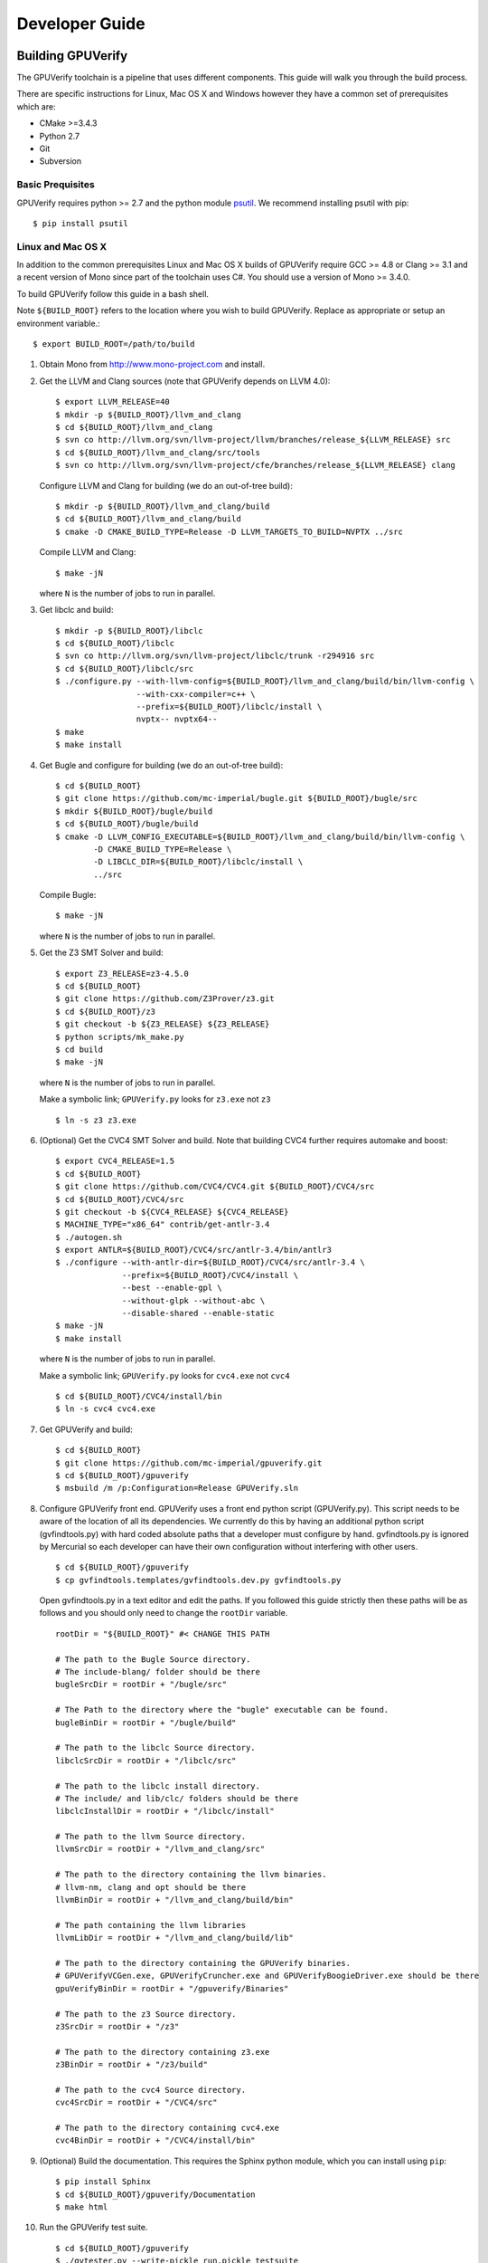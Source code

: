 =================================
Developer Guide
=================================

Building GPUVerify
==================

The GPUVerify toolchain is a pipeline that uses different components.
This guide will walk you through the build process.

There are specific instructions for Linux, Mac OS X and Windows however they
have a common set of prerequisites which are:

* CMake >=3.4.3
* Python 2.7
* Git
* Subversion

Basic Prequisites
-----------------

GPUVerify requires python >= 2.7 and the python module `psutil <https://github.com/giampaolo/psutil>`_.
We recommend installing psutil with pip::

     $ pip install psutil

Linux and Mac OS X
------------------
In addition to the common prerequisites Linux and Mac OS X builds of GPUVerify
require GCC >= 4.8 or Clang >= 3.1 and a recent version of Mono since part of
the toolchain uses C#. You should use a version of Mono >= 3.4.0.

To build GPUVerify follow this guide in a bash shell.

Note ``${BUILD_ROOT}`` refers to the location where you wish to build GPUVerify.
Replace as appropriate or setup an environment variable.::

     $ export BUILD_ROOT=/path/to/build

..
  Note Sphinx is incredibly picky about indentation in lists. Everything
  in the list must be indented aligned with first letter of list text.
  Code blocks must start and end with a blank line and code blocks must be
  further indented from the list text.

#. Obtain Mono from `<http://www.mono-project.com>`_ and install.

#. Get the LLVM and Clang sources (note that GPUVerify depends on LLVM 4.0)::

     $ export LLVM_RELEASE=40
     $ mkdir -p ${BUILD_ROOT}/llvm_and_clang
     $ cd ${BUILD_ROOT}/llvm_and_clang
     $ svn co http://llvm.org/svn/llvm-project/llvm/branches/release_${LLVM_RELEASE} src
     $ cd ${BUILD_ROOT}/llvm_and_clang/src/tools
     $ svn co http://llvm.org/svn/llvm-project/cfe/branches/release_${LLVM_RELEASE} clang

   Configure LLVM and Clang for building (we do an out-of-tree build)::

     $ mkdir -p ${BUILD_ROOT}/llvm_and_clang/build
     $ cd ${BUILD_ROOT}/llvm_and_clang/build
     $ cmake -D CMAKE_BUILD_TYPE=Release -D LLVM_TARGETS_TO_BUILD=NVPTX ../src

   Compile LLVM and Clang::

     $ make -jN

   where ``N`` is the number of jobs to run in parallel.

#. Get libclc and build::

     $ mkdir -p ${BUILD_ROOT}/libclc
     $ cd ${BUILD_ROOT}/libclc
     $ svn co http://llvm.org/svn/llvm-project/libclc/trunk -r294916 src
     $ cd ${BUILD_ROOT}/libclc/src
     $ ./configure.py --with-llvm-config=${BUILD_ROOT}/llvm_and_clang/build/bin/llvm-config \
                      --with-cxx-compiler=c++ \
                      --prefix=${BUILD_ROOT}/libclc/install \
                      nvptx-- nvptx64--
     $ make
     $ make install

#. Get Bugle and configure for building (we do an out-of-tree build)::

     $ cd ${BUILD_ROOT}
     $ git clone https://github.com/mc-imperial/bugle.git ${BUILD_ROOT}/bugle/src
     $ mkdir ${BUILD_ROOT}/bugle/build
     $ cd ${BUILD_ROOT}/bugle/build
     $ cmake -D LLVM_CONFIG_EXECUTABLE=${BUILD_ROOT}/llvm_and_clang/build/bin/llvm-config \
             -D CMAKE_BUILD_TYPE=Release \
             -D LIBCLC_DIR=${BUILD_ROOT}/libclc/install \
             ../src

   Compile Bugle::

    $ make -jN

   where ``N`` is the number of jobs to run in parallel.

#. Get the Z3 SMT Solver and build::

    $ export Z3_RELEASE=z3-4.5.0
    $ cd ${BUILD_ROOT}
    $ git clone https://github.com/Z3Prover/z3.git
    $ cd ${BUILD_ROOT}/z3
    $ git checkout -b ${Z3_RELEASE} ${Z3_RELEASE}
    $ python scripts/mk_make.py
    $ cd build
    $ make -jN

   where ``N`` is the number of jobs to run in parallel.

   Make a symbolic link; ``GPUVerify.py`` looks for ``z3.exe`` not ``z3``
   ::

    $ ln -s z3 z3.exe

#. (Optional) Get the CVC4 SMT Solver and build.
   Note that building CVC4 further requires automake and boost::

    $ export CVC4_RELEASE=1.5
    $ cd ${BUILD_ROOT}
    $ git clone https://github.com/CVC4/CVC4.git ${BUILD_ROOT}/CVC4/src
    $ cd ${BUILD_ROOT}/CVC4/src
    $ git checkout -b ${CVC4_RELEASE} ${CVC4_RELEASE}
    $ MACHINE_TYPE="x86_64" contrib/get-antlr-3.4
    $ ./autogen.sh
    $ export ANTLR=${BUILD_ROOT}/CVC4/src/antlr-3.4/bin/antlr3
    $ ./configure --with-antlr-dir=${BUILD_ROOT}/CVC4/src/antlr-3.4 \
                  --prefix=${BUILD_ROOT}/CVC4/install \
                  --best --enable-gpl \
                  --without-glpk --without-abc \
                  --disable-shared --enable-static
    $ make -jN
    $ make install

   where ``N`` is the number of jobs to run in parallel.

   Make a symbolic link; ``GPUVerify.py`` looks for ``cvc4.exe`` not ``cvc4``
   ::

    $ cd ${BUILD_ROOT}/CVC4/install/bin
    $ ln -s cvc4 cvc4.exe

#. Get GPUVerify and build::

     $ cd ${BUILD_ROOT}
     $ git clone https://github.com/mc-imperial/gpuverify.git
     $ cd ${BUILD_ROOT}/gpuverify
     $ msbuild /m /p:Configuration=Release GPUVerify.sln

#. Configure GPUVerify front end.
   GPUVerify uses a front end python script (GPUVerify.py). This script needs
   to be aware of the location of all its dependencies. We currently do this by
   having an additional python script (gvfindtools.py) with hard coded absolute
   paths that a developer must configure by hand. gvfindtools.py is ignored by
   Mercurial so each developer can have their own configuration without
   interfering with other users.
   ::

     $ cd ${BUILD_ROOT}/gpuverify
     $ cp gvfindtools.templates/gvfindtools.dev.py gvfindtools.py

   Open gvfindtools.py in a text editor and edit the paths.
   If you followed this guide strictly then these paths will be as follows
   and you should only need to change the ``rootDir`` variable.
   ::

      rootDir = "${BUILD_ROOT}" #< CHANGE THIS PATH

      # The path to the Bugle Source directory.
      # The include-blang/ folder should be there
      bugleSrcDir = rootDir + "/bugle/src"

      # The Path to the directory where the "bugle" executable can be found.
      bugleBinDir = rootDir + "/bugle/build"

      # The path to the libclc Source directory.
      libclcSrcDir = rootDir + "/libclc/src"

      # The path to the libclc install directory.
      # The include/ and lib/clc/ folders should be there
      libclcInstallDir = rootDir + "/libclc/install"

      # The path to the llvm Source directory.
      llvmSrcDir = rootDir + "/llvm_and_clang/src"

      # The path to the directory containing the llvm binaries.
      # llvm-nm, clang and opt should be there
      llvmBinDir = rootDir + "/llvm_and_clang/build/bin"

      # The path containing the llvm libraries
      llvmLibDir = rootDir + "/llvm_and_clang/build/lib"

      # The path to the directory containing the GPUVerify binaries.
      # GPUVerifyVCGen.exe, GPUVerifyCruncher.exe and GPUVerifyBoogieDriver.exe should be there
      gpuVerifyBinDir = rootDir + "/gpuverify/Binaries"

      # The path to the z3 Source directory.
      z3SrcDir = rootDir + "/z3"

      # The path to the directory containing z3.exe
      z3BinDir = rootDir + "/z3/build"

      # The path to the cvc4 Source directory.
      cvc4SrcDir = rootDir + "/CVC4/src"

      # The path to the directory containing cvc4.exe
      cvc4BinDir = rootDir + "/CVC4/install/bin"

#. (Optional) Build the documentation. This requires the Sphinx python module,
   which you can install using ``pip``::

    $ pip install Sphinx
    $ cd ${BUILD_ROOT}/gpuverify/Documentation
    $ make html

#. Run the GPUVerify test suite.
   ::

     $ cd ${BUILD_ROOT}/gpuverify
     $ ./gvtester.py --write-pickle run.pickle testsuite

   To run the GPUVerify test suite using the CVC4 SMT Solver:
   ::

     $ ./gvtester.py --gvopt="--solver=cvc4" --write-pickle run.pickle testsuite

   You can also check that your test run matches the current baseline.
   ::

     $ ./gvtester.py --compare-pickle testsuite/baseline.pickle run.pickle

   You should expect the last line of output to be.::

     INFO:testsuite/baseline.pickle = new.pickle

   This means that your install passes the regression suite.

Windows
-------
In addition to the common prerequisites a Windows build of GPUVerify requires
Microsoft Visual Studio 2015 (Update 3) or later.

To build GPUVerify follow this guide in a powershell window.

Note ``${BUILD_ROOT}`` refers to where ever you wish to build GPUVerify.
Replace as appropriate or setup an environment variable.::

      > ${BUILD_ROOT}='C:\path\to\build'

We recommend that you build GPUVerify to a local hard drive like ``C:``
since this avoids problems with invoking scripts on network mounted
drives.

#. (Optional) Setup Microsoft Visual Studio tools for your shell.
   This will enable you to build projects from the command line.::

      pushd 'C:\Program Files (x86)\Microsoft Visual Studio 14.0\VC'
      cmd /c "vcvarsall.bat & set" | foreach {
        if ($_ -match "=") {
          $v = $_.split("="); set-item -force -path "ENV:\$($v[0])" -value "$($v[1])"
        }
      }
      popd

   You can add this permanently to your ``$Profile`` so that the Microsoft
   compiler is always available at the command-line.

   In case you have Visual Studio 2017, replace ``Microsoft Visual Studio 14.0``
   by ``Microsoft Visual Studio 15.0``.

#. Get the LLVM and Clang sources (note that GPUVerify depends LLVM 4.0)::

      > $LLVM_RELEASE=40
      > mkdir ${BUILD_ROOT}\llvm_and_clang
      > cd ${BUILD_ROOT}\llvm_and_clang
      > svn co http://llvm.org/svn/llvm-project/llvm/branches/release_$LLVM_RELEASE src
      > cd ${BUILD_ROOT}\llvm_and_clang\src\tools
      > svn co http://llvm.org/svn/llvm-project/cfe/branches/release_$LLVM_RELEASE clang

   Configure LLVM and Clang for building (we do an out-of-tree build)::

      > mkdir ${BUILD_ROOT}\llvm_and_clang\build
      > cd ${BUILD_ROOT}\llvm_and_clang\build
      > cmake -G "Visual Studio 14" `
              -D LLVM_TARGETS_TO_BUILD="X86;NVPTX" `
              ..\src

   In case you have Visual Studio 2017, replace ``Visual Studio 14`` by
   ``Visual Studio 15``. This may require CMake version 3.7.2 or later.

   Compile LLVM and Clang. You can do this by opening ``LLVM.sln`` in Visual
   Studio and building, or alternatively, if you have setup the Microsoft tools
   for the command line, then::

      > msbuild /m /p:Configuration=Release LLVM.sln

#. Get libclc source and binaries. You can download the binaries from the
   GPUVerify website and unzip this in ``${BUILD_ROOT}``. From the command
   line do::

      > mkdir ${BUILD_ROOT}\libclc
      > cd ${BUILD_ROOT}\libclc
      > svn co http://llvm.org/svn/llvm-project/libclc/trunk -r294916 src
      > cd ${BUILD_ROOT}
      > $libclc_url = "http://multicore.doc.ic.ac.uk/tools/downloads/libclc-nightly.zip"
      > (new-object System.Net.WebClient).DownloadFile($libclc_url, "${BUILD_ROOT}\libclc-nightly.zip")
      > $shell = new-object -com shell.application
      > $zip   = $shell.namespace("${BUILD_ROOT}\libclc-nightly.zip")
      > $dest  = $shell.namespace("${BUILD_ROOT}")
      > $dest.Copyhere($zip.items(), 0x14)
      > del ${BUILD_ROOT}\libclc-nightly.zip

#. Get Bugle and configure for building (we do an out-of-tree build)::

      > cd ${BUILD_ROOT}
      > mkdir ${BUILD_ROOT}\bugle
      > git clone https://github.com/mc-imperial/bugle.git ${BUILD_ROOT}\bugle\src
      > mkdir ${BUILD_ROOT}\bugle\build
      > cd ${BUILD_ROOT}\bugle\build
      > $LLVM_SRC = "${BUILD_ROOT}\llvm_and_clang\src"
      > $LLVM_BUILD = "${BUILD_ROOT}\llvm_and_clang\build"
      > cmake -G "Visual Studio 14" `
              -D LLVM_SRC=$LLVM_SRC `
              -D LLVM_BUILD=$LLVM_BUILD `
              -D LLVM_BUILD_TYPE=Release `
              -D LIBCLC_DIR=${BUILD_ROOT}\libclc\install `
              ..\src

   In case you have Visual Studio 2017, replace ``Visual Studio 14`` by
   ``Visual Studio 15``. This may require CMake version 3.7.2 or later.

   Compile Bugle. You can do this by opening ``Bugle.sln`` in Visual
   Studio and building, or alternatively, if you have setup the Microsoft tools
   for the command line, then::

      > msbuild /m /p:Configuration=Release Bugle.sln

#. Get the Z3 SMT Solver and build::

      > $Z3_RELEASE="z3-4.5.0"
      > cd ${BUILD_ROOT}
      > git clone https://github.com/Z3Prover/z3.git
      > cd ${BUILD_ROOT}\z3
      > git checkout -b $Z3_RELEASE $Z3_RELEASE
      > python scripts\mk_make.py
      > cd build
      > nmake

#. (Optional) Get the CVC4 SMT Solver::

      > cd ${BUILD_ROOT}
      > mkdir -p ${BUILD_ROOT}\cvc4\build
      > cd ${BUILD_ROOT}\cvc4\build
      > $cvc4_url = "http://cvc4.cs.stanford.edu/downloads/builds/win32-opt/cvc4-1.5-win32-opt.exe"
      > (new-object System.Net.WebClient).DownloadFile($cvc4_url, "${BUILD_ROOT}\cvc4\build\cvc4.exe")

#. Get GPUVerify and build. You can do this by opening ``GPUVerify.sln``
   in Visual Studio and building, or alternatively, if you have setup the
   Microsoft tools for the command line, then::

      > cd ${BUILD_ROOT}
      > git clone https://github.com/mc-imperial/gpuverify.git
      > cd ${BUILD_ROOT}\gpuverify
      > msbuild /p:Configuration=Release GPUVerify.sln

#. Configure GPUVerify front end::

     > cd ${BUILD_ROOT}\gpuverify
     > copy gvfindtools.templates\gvfindtools.dev.py gvfindtools.py

   Open gvfindtools.py in a text editor and edit the paths.
   If you followed this guide strictly then these paths will be as follows
   and you should only need to change the ``rootDir`` variable.
   ::

      rootDir = r"${BUILD_ROOT}" #< CHANGE THIS PATH

      # The path to the Bugle Source directory.
      # The include-blang/ folder should be there
      bugleSrcDir = rootDir + r"\bugle\src"

      # The Path to the directory where the "bugle" executable can be found.
      bugleBinDir = rootDir + r"\bugle\build\Release"

      # The path to the libclc Source directory.
      libclcSrcDir = rootDir + r"\libclc\src"

      # The path to the libclc install directory.
      # The include/ and lib/clc/ folders should be there
      libclcInstallDir = rootDir + r"\libclc\install"

      # The path to the llvm Source directory.
      llvmSrcDir = rootDir + r"\llvm_and_clang\src"

      # The path to the directory containing the llvm binaries.
      # llvm-nm, clang and opt should be there
      llvmBinDir = rootDir + r"\llvm_and_clang\build\Release\bin"

      # The path containing the llvm libraries
      llvmLibDir = rootDir + r"\llvm_and_clang\build\Release\lib"

      # The path to the directory containing the GPUVerify binaries.
      # GPUVerifyVCGen.exe, GPUVerifyCruncher.exe and GPUVerifyBoogieDriver.exe should be there
      gpuVerifyBinDir = rootDir + r"\gpuverify\Binaries"

      # The path to the z3 Source directory.
      z3SrcDir = rootDir + r"\z3"

      # The path to the directory containing z3.exe
      z3BinDir = rootDir + r"\z3\build"

      # The path to the directory containing cvc4.exe
      cvc4BinDir = rootDir + r"\cvc4\build"

#. (Optional) Build the documentation. This requires the Sphinx python module,
   which you can install using ``pip``.::

    $ pip install Sphinx
    $ cd ${BUILD_ROOT}\gpuverify\Documentation
    $ make html

#. Run the GPUVerify test suite.
   ::

     $ cd ${BUILD_ROOT}\gpuverify
     $ .\gvtester.py --write-pickle run.pickle testsuite

   To run the GPUVerify test suite using the CVC4 SMT Solver:
   ::

     $ .\gvtester.py --gvopt="--solver=cvc4" --write-pickle run.pickle testsuite

   You can also check that your test run matches the current baseline.
   ::

     $ .\gvtester.py --compare-pickle testsuite\baseline.pickle run.pickle

   You should expect the last line of output to be::

     INFO:testsuite/baseline.pickle = new.pickle

   This means that your install passes the regression suite.

Deploying GPUVerify
===================

To deploy a stand alone version of GPUVerify run::

  $ mkdir -p /path/to/deploy/gpuverify
  $ cd ${BUILD_ROOT}/gpuverify
  $ ./deploy.py /path/to/deploy/gpuverify

In the case you only built the Z3 solver, additionally supply the
``--solver=z3`` option to ``deploy.py``.

This will copy the necessary files to run a standalone copy of GPUVerify in an
intelligent manner by

- Reading ``gvfindtools.py`` to figure out where the
  dependencies live.
- Reading ``gvfindtools.templates/gvfindtoolsdeploy.py`` to determine
  the directory structure inside the deploy folder.
- Copying ``gvfindtools.templates/gvfindtoolsdeploy.py`` into
  the deploy folder as ``gvfindtools.py`` for ``GPUVerify.py`` to use.

No additional modification of any files is required provided you have correctly
configured your development folder.

Building Boogie
===============

The GPUVerify repository has a pre-built version of Boogie inside it to make
building the project a little bit easier. If you wish to rebuild Boogie for use
in GPUVerify then follow the steps below for Linux and Mac OS X.::

      $ cd ${BUILD_ROOT}
      $ git clone https://github.com/boogie-org/boogie.git
      $ cd boogie/Source
      $ nuget restore Boogie.sln
      $ msbuild /m /p:Configuration=Release Boogie.sln
      $ cd ../Binaries
      $ ls ${BUILD_ROOT}/gpuverify/BoogieBinaries \
             | xargs -I{} -t cp {} ${BUILD_ROOT}/gpuverify/BoogieBinaries

Test framework
==============

GPUVerify uses a python script ``gvtester.py`` to instrument the
GPUVerify.py front-end script with a series of tests. These tests are located in
the folder ``testsuite/`` with each test being contained in a seperate
folder.

Test file syntax
----------------

Each test is a file named ``kernel.cu`` or ``kernel.cl`` (for CUDA and OpenCL
respectively). These files contain special comments at the head of the file that
instruct ``gvtester.py`` what to do. The syntax is as follows::


  <line_1>     ::= "//" ( "pass" | ("xfail:" <xfail-code> ) )
  <xfail-code> ::= "COMMAND_LINE_ERROR"
                |  "CLANG_ERROR"
                |  "OPT_ERROR"
                |  "BUGLE_ERROR"
                |  "GPUVERIFYVCGEN_ERROR"
                |  "NOT_ALL_VERIFIED"

  <line_2>     ::= "//" <cmd-args>?
  <cmd-args>   ::= <gv-arg> | <gv-arg> " "+ <cmd-args>

  <line_n>     ::= "//" <python_regex>

``<line_1>`` is telling ``gvtester.py`` whether or not the kernel is expected
to pass ("pass") or expected to fail ("xfail"). If the kernel is expected to
fail then ``<xfail-code>`` is the expected return code (as a string) from
``GPUVerify.py``.

Note for the most current list of values that ``<xfail-code>`` can take run::

  $ ./gvtester.py --list-xfail-codes


``<line_2>`` is telling ``gvtester.py`` what command line arguments to pass to
``GPUVerify.py``. ``<gv-arg>`` is a single ``GPUVerify.py`` command line
argument. Each command line argument must be seperated by one or more spaces.
Note as stated in the Backus-Naur form it is legal to pass no command line
arguments. The path to the kernel for ``GPUVerify.py`` is implicitly passed as
the last command line argument to ``GPUVerify.py`` so it should **not** be
stated in ``<cmd-args>``.

Special substitution variables can be used inside ``<gv-arg>`` which will
expand as follows:

- ``${KERNEL_DIR}`` : The absolute path to the directory containing the kernel
  without a trailing slash.

``<line_n>`` is telling ``gvtester.py`` what regular expression to match
against the output of ``GPUVerify.py`` if ``GPUVerify.py``'s return code is not
as expected. ``<python_regex>`` is any Python regular expression supported by
the ``re`` module. ``<line_n>`` can be repeated on mulitiple lines. Note that
every character after ``//`` until the end of the line is interpreted as the
regular expression so it is wise to avoid trailing spaces.

Here is a more concrete example

.. code-block:: c++

    //xfail:COMMAND_LINE_ERROR
    //--bad-command-option --boogie-file=${KERNEL_DIR}/axioms.bpl
    //--bad-command-option not recognized\.
    //GPUVerify:[ ]+error:[ ]*
    //GPUVerify: Try --help for list of options

    //This is not a regex because we left a line that did not begin with "//"

    __kernel void hello(__global int* A)
    {
      //...
    }

Pickle format
-------------
``gvtester.py`` is capable of storing information about executed tests in the
"Pickle" format. Use the ``--write-pickle`` option to write a pickle file after
running the tests. This file can be examined using the ``--read-pickle`` option
and the ``--compare-pickles`` option.

Baseline
--------

A pickle file ``testsuite/baseline.pickle`` is provided which should record
``gvtester.py`` being run on ``testsuite`` in the repository. It is intended
to be a point of reference for developers so they can see if their changes have
broken anything. If you modify something in GPUVerify or add a new test you
should re-generate the baseline.::

  $ ./gvtester.py --write-pickle ./new-baseline.pickle testsuite
  $ ./gvtester.py -c testsuite/baseline.pickle ./new-baseline.pickle

If the comparison looks good and you haven't broken anything then go ahead and
replace the baseline pickle file.::

  $ mv ./new-baseline.pickle testsuite/baseline.pickle

Canonical path prefix
---------------------

When pickle files are generated the full path to each kernel file is recorded.
This could potentially make comparisions (``--compare-pickles``) difficult and
different machines as the absolute paths are likely to be different.

To work around this issue ``gvtester.py`` applies path Canonicalisation
rules to the absolute path to each kernel file when using ``--compare-pickles``.
These rules are:

#. Remove all text leading up to the Canonical path prefix.
#. Replace Windows slashes with UNIX ones.

For example the two paths below refer to the same test.

- ``/home/person/gpuverify/testsuite/OpenCL/typestest``
- ``c:\program files\gpuverify\testsuite\OpenCL\typestest``

The Canonicalisation rules reduce both of these paths to
``testsuite/OpenCL/typestest`` so they are considered the same test and are
therefore compared.

The default Canonical path prefix is ``testsuite`` but this can be
changed at run time using ``--canonical-path-prefix``.

Adding additional GPUVerify error codes
---------------------------------------

``gvtester.py`` directly imports the GPUVerify codes so that it is aware of the
different error codes that it can return. An additional error condition
(REGEX_MISMATCH_ERROR) can occur where everything passes but one or more
regular expressions fail to match.  ``gvtester.py`` has its own special error
code for this. At run time ``gvtester.py`` will check there is no conflict
between the GPUVerify error codes and REGEX_MISMATCH_ERROR.

To add an error code simply add it to the ``ErrorCodes`` class in
``GPUVerifyScript/error_codes.py``. Make sure your new error code has a value
larger than existing error codes. There is no need to regenerate the baseline
unless you've changed the testsuite in some way.
